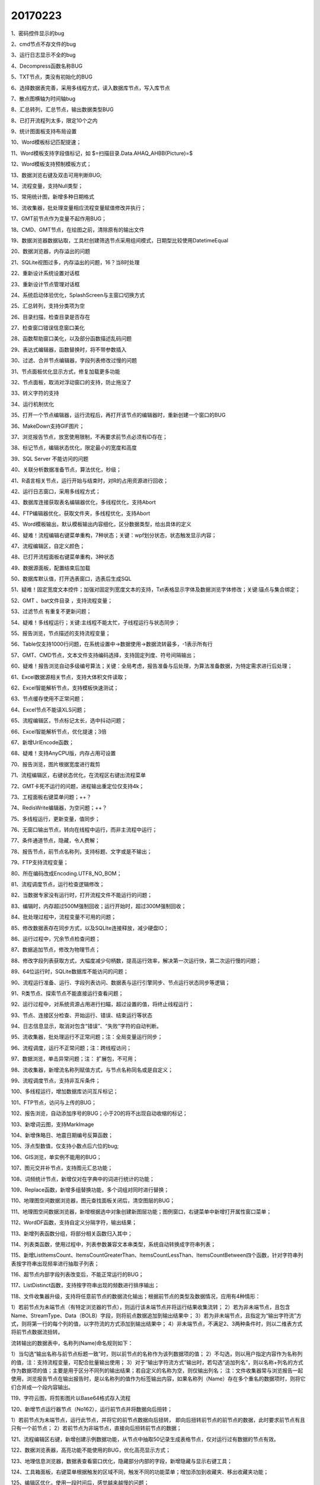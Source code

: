 ﻿.. _FA:

20170223
======================
1、密码控件显示的bug

2、cmd节点不存文件的bug

3、运行日志显示不全的bug

4、Decompress函数名称BUG

5、TXT节点，类没有初始化的BUG

6、选择数据表完善，采用多线程方式，读入数据库节点，写入库节点

7、散点图横轴为时间轴bug

8、汇总转列，汇总节点，输出数据类型BUG

8、已打开流程列太多，限定10个之内

9、统计图面板支持布局设置

10、Word模板标记匹配提速；

11、Word模板支持字段值标记，如 $=扫描目录.Data.AHAQ_AHBB(Picture)=$

12、Word模板支持预制模板方式；

13、数据浏览右键及双击可用判断BUG; 

14、流程变量，支持Null类型；

15、常用统计图，新增多种日期格式

16、流收集器，批处理变量相应流程变量赋值修改并执行；

17、GMT前节点作为变量不起作用BUG；

18、CMD、GMT节点，在绘图之前，清除原有的输出文件

19、数据浏览器数据钻取，工具栏创建筛选节点采用组间模式，日期型比较使用DatetimeEqual

20、数据浏览器，内存溢出的问题

21、SQLite视图过多，内存溢出的问题，16？当8时处理

22、重新设计系统设置对话框

23、重新设计节点管理对话框

24、系统启动体验优化，SplashScreen与主窗口切换方式

25、汇总转列，支持分类项为空

26、目录扫描，检查目录是否存在

27、检查窗口错误信息窗口美化

28、函数帮助窗口美化，以及部分函数描述乱码问题

29、表达式编辑器，函数替换时，将不带参数插入

30、过滤、合并节点编辑器，字段列表修改过慢的问题

31、节点面板优化显示方式，修复加载更多功能

32、节点面板，取消对浮动窗口的支持，防止拖没了

33、转义字符的支持

34、运行机制优化

35、打开一个节点编辑器，运行流程后，再打开该节点的编辑器时，重新创建一个窗口的BUG

36、MakeDown支持GIF图片；

37、浏览报告节点，放宽使用限制，不再要求前节点必须有ID存在；

38、标记节点，编辑状态优化，限定最小的宽度和高度

39、SQL Server 不能访问的问题

40、关联分析数据准备节点，算法优化，秒级；

41、R语言相关节点，运行开始与结束时，对R的占用资源进行回收；

42、运行日志窗口，采用多线程方式；

43、数据库连接获取表名编辑器优化，多线程优化，支持Abort

44、FTP编辑器优化，获取文件夹，多线程优化，支持Abort

45、Word模板输出，默认模板输出内容细化，区分数据类型，给出具体的定义

46、疑难！流程编辑右键菜单重构，7种状态；关键：wpf划分状态，状态触发显示内容；

47、流程编辑区，自定义颜色；

48、已打开流程面板右键菜单重构，3种状态

49、数据源面板，配置结束后加载

50、数据库默认值，打开选表窗口，选表后生成SQL

51、疑难！固定宽度文本控件；加强对固定列宽度文本的支持，Txt表格显示字体及数据浏览字体修改；关键:锚点与集合绑定；

52、GMT 、bat文件目录 ，支持流程变量；

53、过滤节点 有重复不更新问题；

54、疑难！多线程运行；关键:主线程不能太忙，子线程运行与状态同步；

55、报告浏览，节点描述的支持流程变量；

56、Table仅支持1000行问题，在系统设置中->数据使用->数据流转最多，-1表示所有行

57、GMT、CMD节点，文本文件支持编码选择，支持固定列度、符号间隔输出；

60、疑难！报告浏览自动多级编号算法；关键：全局考虑，报告准备与后处理，为算法准备数据，为特定需求进行后处理；

61、Excel数据源相关节点，支持大体积文件读取；

62、Excel智能解析节点，支持模板快速测试；

63、节点缓存使用不正常问题；

64、Excel节点不能读XLS问题；

65、流程编辑区，节点标记太长，选中抖动问题；

66、Excel智能解析节点，优化提速；3倍

67、新增UrlEncode函数；

68、疑难！支持AnyCPU版，内存占用可设置

70、报告浏览，图片根据宽度进行裁剪

71、流程编辑区，右键状态优化，在流程区右键出流程菜单

72、GMT卡死不运行的问题，进程输出重定位仅支持4k；

73、工程面板右键菜单问题；++？

74、RedisWrite编辑器，为空问题；++？

75、多线程运行，更新变量，值同步；

76、无窗口输出节点，转向在线程中运行，而非主流程中运行；

77、条件通道节点，隐藏，令人费解；

78、报告节点，前节点名称列，支持标题、文字或是不输出；

79、FTP支持流程变量；

80、所在编码改成Encoding.UTF8_NO_BOM；

81、流程调度节点，运行检查逻辑修改；

82、当数据专家没有运行时，打开流程文件不能运行的问题；

83、编辑时，内存超过500M强制回收；运行开始时，超过300M强制回收；

84、批处理过程中，流程变量不可用的问题；

85、修改数据表存在同步方式，以及SQLIte连接释放，减少硬盘IO；

86、运行过程中，冗余节点检查问题；

87、数据追加节点，修改为物理节点；

88、修改字段列表获取方式，大幅度减少句柄数，提高运行效率，解决第一次运行快，第二次运行慢的问题；

89、64位运行时，SQLite数据库不能访问的问题；

90、流程运行准备、运行、字段列表访问、数据表与运行引擎同步、节点运行状态同步等逻辑；

91、R类节点、探索节点不能直接运行查看问题；

92、运行过程中，对系统资源占用进行扫瞄，超过设置的值，将终止线程运行；

93、节点、连接区分检查、开始运行、错误、结束运行等状态

94、日志信息显示，取消对包含“错误”、“失败”字符的自动判断。

95、流收集器，批处理运行不正常问题；注：全局变量运行同步；

96、流程调度，运行不正常问题；注：跨线程访问；

97、数据浏览，单击异常问题；注： 扩展包，不可用；

98、流收集器，新增流名称列赋值方式，与节点名称同名或是自定义；

99、流程调度节点，支持非互斥条件；

100、多线程运行，增加数据库访问互斥标记；

101、FTP节点，访问与上传的BUG；

102、报告浏览，自动添加序号的BUG；小于20的将不出现自动收缩的标记；

103、新增词云图，支持MarkImage

104、新增侏略日、地震日期编号反算函数；

105、浮点型数值，仅支持小数点后六位的bug;

106、GIS浏览，单实例不能用的BUG；

107、图元交并补节点，支持图元汇总功能；

108、词频统计节点，新增仅对在字典中的词进行统计的功能；

109、Replace函数，新增多组替换功能，多个词组对同时进行替换；

110、地理图空间数据浏览器，图元查找面板关闭后，清空图层的BUG；

111、地理图空间数据浏览器，新增根据选中对象创建新图层功能；图例窗口，右键菜单中新增打开属性窗口菜单；

112、WordDF函数，支持自定义分隔字符，输出结果；

113、新增列表函数分组，将部分相关函数归入其中；

114、列表类函数，使用过程中，列表参数兼容文本串类型，系统自动转换成字符串列表；

115、新增ListItemsCount、ItemsCountGreaterThan、ItemsCountLessThan、ItemsCountBetween四个函数，针对字符串列表按字符串出现频率进行抽取子列表；

116、超节点内部字段列表改变后，不能正常运行的BUG；

117、ListDistinct函数，支持按字符串出现的频数进行排序输出；

118、文件收集器升级，支持将任意前节点的数据流化输出；根据前节点的类型及数据情况，应用有4种情形：

1）若前节点为未端节点（有特定浏览器的节点），则运行该未端节点并将运行结果收集流转；
2）若为非未端节点，且包含Name、StreamType、Data（BOLB）字段，则将前点数据追加到输出结果中；
3）若为非未端节点，且指定为“输出字符流”方式，则将第一行的每个列的值，以字符流的方式添加到输出结果中；
4）非未端节点，不满足2、3两种条件时，则以二维表方式将前节点数据流扭转。

流转输出的数据表中，名称列(Name)命名规则如下：

1）当勾选“输出名称与前节点标题一致”时，则以前节点的名称作为该列数据项的值；
2）不勾选，则以用户指定内容作为名称列的值，注：支持流程变量，可配合批量输出使用；
3）对于“输出字符流方式”输出时，若勾选“追加列名”，则以名称+列名的方式作为数据项的值；主要是用于区分不同列的输出结果；若自定义的名称为空，则仅输出列名；
注：文件收集器常与浏览报告一起使用，浏览报告节点在输出报告时，是以名称列的值作为标签输出内容，如果名称列（Name）存在多个重名的数据项时，则将它们合并成一个段内容输出。

119、字符云图，将剪影图片以Base64格式存入流程

120、新增节点运行器节点（No162），运行前节点并将数据向后扭转；

1）若前节点为未端节点，运行此节点，并将它的前节点数据向后扭转，
即向后扭转前节点的前节点的数据，此时要求前节点有且只有一个前节点；
2）若前节点为非端节点，直接向后扭转前节点的数据；

121、流程编辑区右键，新增创建示例数据功能，从节点中抽取50记录生成表格节点，仅对运行过有数据的节点有效。

122、数据浏览表器，高亮功能不能使用的BUG，优化高亮显示方式；

123、地理信息浏览器，数据表查看窗口优化，隐藏部分内部的字段，新增隐藏与显示右键工具；

124、工具箱面板，右键菜单根据触发的区域不同，触发不同的功能菜单；增加添加到收藏夹、移出收藏夹功能；

125、编辑区优化，使用一段时间后，感觉越来越慢的问题；

126、启动窗口，显示顺序优化，第一时间点出现；

127、增加数据库授权方式，Viewer、ReadOnly、ReadWrite、Admin 

128、数据库写入增加输入确认安全控制；

129、流程编辑区，根据字符的字节长度控制简略字符的显示，适用于中英混合的情形；

130、新增WebChart节点（No163），粘入Echarts配置Javascript代码生成图形；测试阶段，与前节点数据通讯未实现；

131、新增ImageAddDesc函数，向图片的左上角增加一个段文字，用于输出图片的打印；

132、流程收集器，当前节点为中间流程数据节点时，追加过程中，类型变换失败的BUG；

133、wpfdemo版本；回馈函数调用，默认输出节点运行、带参数运行、指定名称运行等多种方式；

134、关于页面，运行64位与32位显示的不正确的BUG；

135、JobDispather，增加数据库操作授权；

136、NodeWPF，数据库操作授权BUG；

137、WebChart节点，实现数据通讯及数据处理机制；

138、报告浏览节点，支持SVG文件数据格式；

139、新增Python节点（No164），支持生成脚本，定制执行的模式，适用于任意Exe脚本程序的扩展；

140、关于界面，显示数据库操作授权及当前加载的节点数；

141、JS图形输出时，支持相对尺寸设定；以负值表示，如：-80 表示 80%；80则表示80px；

142、FTP上传节点，增加FTP子目录定义，与远程路径合并，上传到指定的目录下，适用于一次向多个目录上传文件；支持远程路径自动创建；

143、运行器，偶尔有TableExist的BUG

144、新增压缩包节点（No165），将文件流收集打包，支持保存为磁盘文件（直接运行）；向后执行为ZIP文件流（流收集器）；

145、报告浏览，表格自动收缩最小记录修改为50行；

146、修改文件收集节点的图标；

147、发邮件节点升级，支持整表发送、按记录发送两种模式；编辑器中，对数据源类型的定义做了严格要求；
整表发送是将数据表中的所有文件作为附件发送；
按记录发送是根据收件人与附件的对应关系进行发送（一行发一次）；
其中附件支持本地文件或文件流；
		 
148、WebChart编辑器，新增右键菜单，支持编译功能，方便脚本调试；

149、WebChart图表布局器，支持日字型、口口型及日字型

150、整改，节点名称扭转=> 流转、WebChar编译状态恢复、压缩包不可输入，停止按钮颜色以及运行时不能终止的BUG 

151、发送邮件节点，嵌入式图片不能显示的问题；

152、流程编辑区，右键菜单=》流程信息，打开报告生页面的BUG；

153、新增SSH节点（No166），使用SSH协议，远程控制计算机并执行命令；

154、支持变量的代码类编辑器，封装成控件，统一风格；

155、新增补充序列节点（No167），向数据表中添加多条记录，从而保证数列的完整性

156、输出文件节点，输出路径支持流程变量；

157、从文件夹中将文件拖入流程编辑区，支持多个文件拖入；

158、节点运行器，支持批处理、多个前节点; 

159、新增SCP节点(No168)，通过SCP协议安全拷贝文件；

160、新增WebMap节点（No169）,在百度、谷歌地图上，叠加图元；

161、JSON输出通用格式的问题；

162、微信节点提供直通方式，前节点过来的html文件流原样不经加任何内容发出去。

163、微信节点提供是否添加二维码选项

164、报告浏览节点支持 模板内置功能（Base64方式？）

165、另存为后新路径后，$stream$还是老地址的问题

166、WebMap节点，支持位图输出模式

167、微信发送，支持微信服务器内嵌模式
